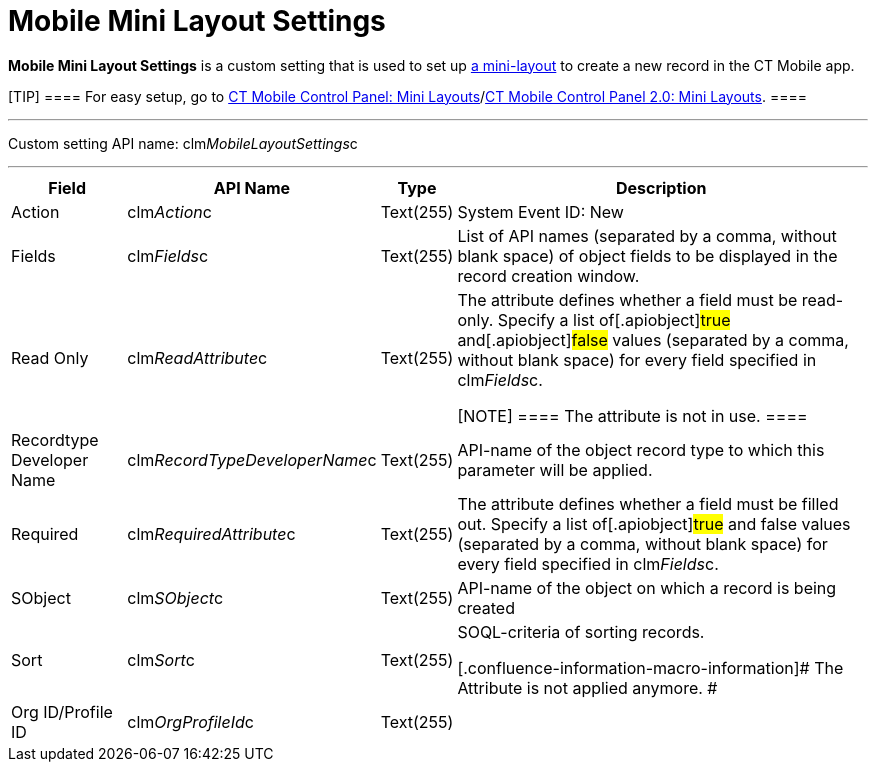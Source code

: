 = Mobile Mini Layout Settings

*Mobile Mini Layout Settings* is a custom setting that is used to set up
xref:ios/admin-guide/mini-layouts.adoc[a mini-layout] to create a new record in the CT
Mobile app.

[TIP] ==== For easy setup, go to
xref:ct-mobile-control-panel-mini-layouts[CT Mobile Control Panel:
Mini Layouts]/xref:ct-mobile-control-panel-mini-layouts-new[CT
Mobile Control Panel 2.0: Mini Layouts]. ====

'''''

Custom setting API name:
[.apiobject]#clm__MobileLayoutSettings__c#

'''''

[width="100%",cols="~,~,~,~",]
|===
|*Field* |*API Name* |*Type* |*Description*

|Action |[.apiobject]#clm__Action__c# |Text(255) |System
Event ID: New

|Fields |[.apiobject]#clm__Fields__c# |Text(255) |List
of API names (separated by a comma, without blank space) of object
fields to be displayed in the record creation window.

|Read Only |[.apiobject]#clm__ReadAttribute__c#
|Text(255) a|
The attribute defines whether a field must be read-only. Specify a list
of[.apiobject]#true# and[.apiobject]#false# values
(separated by a comma, without blank space) for every field specified in
[.apiobject]#clm__Fields__c#.

[NOTE] ==== The attribute is not in use. ====

|Recordtype Developer Name
|[.apiobject]#clm__RecordTypeDeveloperName__c#
|Text(255) |API-name of the object record type to which this parameter
will be applied.

|Required |[.apiobject]#clm__RequiredAttribute__c#
|Text(255) |The attribute defines whether a field must be filled out.
Specify a list of[.apiobject]#true# and
[.apiobject]#false# values (separated by a comma, without blank
space) for every field specified in
[.apiobject]#clm__Fields__c#.

|SObject |[.apiobject]#clm__SObject__c# |Text(255)
|API-name of the object on which a record is being created

|Sort |[.apiobject]#clm__Sort__c# |Text(255) a|
SOQL-criteria of sorting records.

[.confluence-information-macro-information]# The Attribute is not
applied anymore. #

|Org ID/Profile ID |[.apiobject]#clm__OrgProfileId__c#
|Text(255) |
|===
